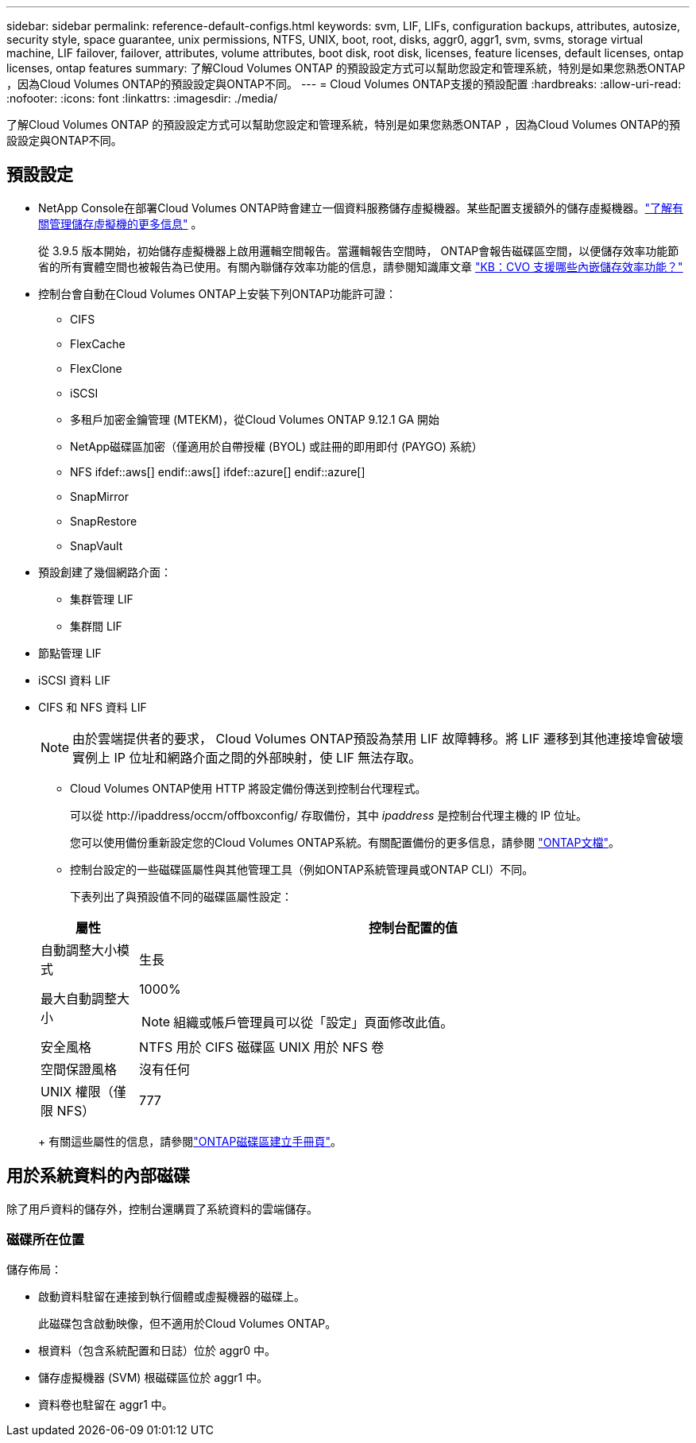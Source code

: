 ---
sidebar: sidebar 
permalink: reference-default-configs.html 
keywords: svm, LIF, LIFs, configuration backups, attributes, autosize, security style, space guarantee, unix permissions, NTFS, UNIX, boot, root, disks, aggr0, aggr1, svm, svms, storage virtual machine, LIF failover, failover, attributes, volume attributes, boot disk, root disk, licenses, feature licenses, default licenses, ontap licenses, ontap features 
summary: 了解Cloud Volumes ONTAP 的預設設定方式可以幫助您設定和管理系統，特別是如果您熟悉ONTAP ，因為Cloud Volumes ONTAP的預設設定與ONTAP不同。 
---
= Cloud Volumes ONTAP支援的預設配置
:hardbreaks:
:allow-uri-read: 
:nofooter: 
:icons: font
:linkattrs: 
:imagesdir: ./media/


[role="lead"]
了解Cloud Volumes ONTAP 的預設設定方式可以幫助您設定和管理系統，特別是如果您熟悉ONTAP ，因為Cloud Volumes ONTAP的預設設定與ONTAP不同。



== 預設設定

* NetApp Console在部署Cloud Volumes ONTAP時會建立一個資料服務儲存虛擬機器。某些配置支援額外的儲存虛擬機器。link:task-managing-svms.html["了解有關管理儲存虛擬機的更多信息"] 。
+
從 3.9.5 版本開始，初始儲存虛擬機器上啟用邏輯空間報告。當邏輯報告空間時， ONTAP會報告磁碟區空間，以便儲存效率功能節省的所有實體空間也被報告為已使用。有關內聯儲存效率功能的信息，請參閱知識庫文章 https://kb.netapp.com/Cloud/Cloud_Volumes_ONTAP/What_Inline_Storage_Efficiency_features_are_supported_with_CVO#["KB：CVO 支援哪些內嵌儲存效率功能？"^]

* 控制台會自動在Cloud Volumes ONTAP上安裝下列ONTAP功能許可證：
+
** CIFS
** FlexCache
** FlexClone
** iSCSI
** 多租戶加密金鑰管理 (MTEKM)，從Cloud Volumes ONTAP 9.12.1 GA 開始
** NetApp磁碟區加密（僅適用於自帶授權 (BYOL) 或註冊的即用即付 (PAYGO) 系統）
** NFS ifdef::aws[] endif::aws[] ifdef::azure[] endif::azure[]
** SnapMirror
** SnapRestore
** SnapVault


* 預設創建了幾個網路介面：
+
** 集群管理 LIF
** 集群間 LIF




ifdef::azure[]

* Azure 中 HA 系統上的 SVM 管理 LIF


endif::azure[]

ifdef::gcp[]

* Google Cloud 中 HA 系統上的 SVM 管理 LIF


endif::gcp[]

ifdef::aws[]

* AWS 中單節點系統上的 SVM 管理 LIF


endif::aws[]

* 節點管理 LIF


ifdef::gcp[]

+ 在 Google Cloud 中，此 LIF 與集群間 LIF 結合在一起。

endif::gcp[]

* iSCSI 資料 LIF
* CIFS 和 NFS 資料 LIF
+

NOTE: 由於雲端提供者的要求， Cloud Volumes ONTAP預設為禁用 LIF 故障轉移。將 LIF 遷移到其他連接埠會破壞實例上 IP 位址和網路介面之間的外部映射，使 LIF 無法存取。

+
** Cloud Volumes ONTAP使用 HTTP 將設定備份傳送到控制台代理程式。
+
可以從 \http://ipaddress/occm/offboxconfig/ 存取備份，其中 _ipaddress_ 是控制台代理主機的 IP 位址。

+
您可以使用備份重新設定您的Cloud Volumes ONTAP系統。有關配置備份的更多信息，請參閱 https://docs.netapp.com/us-en/ontap/system-admin/config-backup-file-concept.html["ONTAP文檔"^]。

** 控制台設定的一些磁碟區屬性與其他管理工具（例如ONTAP系統管理員或ONTAP CLI）不同。
+
下表列出了與預設值不同的磁碟區屬性設定：

+
[cols="15,85"]
|===
| 屬性 | 控制台配置的值 


| 自動調整大小模式 | 生長 


| 最大自動調整大小  a| 
1000%


NOTE: 組織或帳戶管理員可以從「設定」頁面修改此值。



| 安全風格 | NTFS 用於 CIFS 磁碟區 UNIX 用於 NFS 卷 


| 空間保證風格 | 沒有任何 


| UNIX 權限（僅限 NFS） | 777 
|===
+
有關這些屬性的信息，請參閱link:https://docs.netapp.com/us-en/ontap-cli-9121/volume-create.html["ONTAP磁碟區建立手冊頁"]。







== 用於系統資料的內部磁碟

除了用戶資料的儲存外，控制台還購買了系統資料的雲端儲存。

ifdef::aws[]



=== AWS

* 每個節點有三個磁碟用於啟動、根和核心資料：
+
** 47 GiB io1 磁碟用於啟動數據
** 140 GiB gp3 磁碟用於根數據
** 540 GiB gp2 磁碟用於核心數據


* 對於 HA 對：
+
** 兩個用於中介實例的 st1 EBS 卷，其中一個約 8 GiB，用作根磁碟，另一個約 4 GiB，用作資料磁碟
** 每個節點中有一個 140 GiB gp3 磁碟，用於保存另一個節點的根資料副本
+

NOTE: 在某些區域中，可用的EBS磁碟類型只能是gp2。



* 每個啟動磁碟和根磁碟一個 EBS 快照
+

NOTE: 重新啟動時會自動建立快照。

* 當您使用金鑰管理服務 (KMS) 在 AWS 中啟用資料加密時， Cloud Volumes ONTAP的啟動磁碟和根磁碟也會被加密。這包括 HA 對中中介實例的啟動磁碟。磁碟使用您在新增Cloud Volumes ONTAP系統時選擇的 CMK 進行加密。



TIP: 在 AWS 中， NVRAM位於啟動磁碟上。

endif::aws[]

ifdef::azure[]



=== Azure（單節點）

* 三個高級 SSD 磁碟：
+
** 一個 10 GiB 磁碟用於啟動數據
** 一個 140 GiB 磁碟用於根數據
** 一個 512 GiB 磁碟用於NVRAM
+
如果您為Cloud Volumes ONTAP選擇的虛擬機器支援 Ultra SSD，則係統將使用 32 GiB Ultra SSD 作為NVRAM，而不是 Premium SSD。



* 一個 1024 GiB 標準 HDD 磁碟，用於保存核心
* 每個啟動磁碟和根磁碟對應一個 Azure 快照
* 預設情況下，Azure 中的每個磁碟都是靜態加密的。
+
如果您為Cloud Volumes ONTAP選擇的虛擬機器支援 Premium SSD v2 託管磁碟作為資料磁碟，系統將使用 32 GiB Premium SSD v2 託管磁碟作為NVRAM，並使用另一個磁碟作為根磁碟。





=== Azure（HA 對）

.HA 與頁 Blob 對
* 兩個 10 GiB Premium SSD 磁碟用於啟動磁碟區（每個節點一個）
* 兩個用於根卷的 140 GiB 高階儲存頁 Blob（每個節點一個）
* 兩個 1024 GiB 標準 HDD 磁碟用於保存核心（每個節點一個）
* 兩個 512 GiB 高級 SSD 磁碟用於NVRAM （每個節點一個）
* 每個啟動磁碟和根磁碟對應一個 Azure 快照
+

NOTE: 重新啟動時會自動建立快照。

* 預設情況下，Azure 中的每個磁碟都是靜態加密的。


.HA 與多個可用區域中的共用託管磁碟
* 兩個 10 GiB Premium SSD 磁碟用於啟動磁碟區（每個節點一個）
* 兩個 512 GiB 高階 SSD 磁碟用於根磁碟區（每個節點一個）
* 兩個 1024 GiB 標準 HDD 磁碟用於保存核心（每個節點一個）
* 兩個 512 GiB 高級 SSD 磁碟用於NVRAM （每個節點一個）
* 每個啟動磁碟和根磁碟對應一個 Azure 快照
+

NOTE: 重新啟動時會自動建立快照。

* 預設情況下，Azure 中的每個磁碟都是靜態加密的。


.單一可用區域中具有共享託管磁碟的 HA 對
* 兩個 10 GiB Premium SSD 磁碟用於啟動磁碟區（每個節點一個）
* 兩個 512 GiB 高級 SSD 共享託管磁碟，用於根卷（每個節點一個）
* 兩個 1024 GiB 標準 HDD 磁碟用於保存核心（每個節點一個）
* 兩個 512 GiB 高級 SSD 託管磁碟用於NVRAM （每個節點一個）


如果您的虛擬機器支援高級 SSD v2 託管磁碟作為資料磁碟，它將使用 32 GiB 高級 SSD v2 託管磁碟作為NVRAM ，並使用 512 GiB 高級 SSD v2 共用託管磁碟作為根磁碟區。

當滿足以下條件時，您可以在單一可用區域中部署 HA 對並使用進階 SSD v2 託管磁碟：

* Cloud Volumes ONTAP的版本為 9.15.1 或更高版本。
* 所選區域和區域支援高級 SSD v2 託管磁碟。有關受支援區域的信息，請參閱 https://azure.microsoft.com/en-us/explore/global-infrastructure/products-by-region/["Microsoft Azure 網站：按地區提供的產品"^]。
* 訂閱已註冊為 Microsoftlink:task-saz-feature.html["Microsoft.Compute/VMOrchestratorZonalMultiFD 功能"] 。


endif::azure[]

ifdef::gcp[]



=== Google Cloud（單節點）

* 一個 10 GiB SSD 永久磁碟，用於儲存啟動數據
* 一個 64 GiB SSD 持久性磁碟，用於儲存根數據
* 一個 500 GiB SSD 持久性磁碟，用於NVRAM
* 一個 315 GiB 標準持久性磁碟，用於保存核心
* 啟動和根資料的快照
+

NOTE: 重新啟動時會自動建立快照。

* 預設情況下，啟動磁碟和根磁碟是加密的。




=== Google Cloud（高可用性對）

* 兩個 10 GiB SSD 持久性磁碟用於啟動數據
* 四個 64 GiB SSD 持久性磁碟用於根數據
* 兩個 500 GiB SSD 持久性磁碟用於NVRAM
* 兩個 315 GiB 標準持久性磁碟，用於保存核心
* 一個 10 GiB 標準持久性磁碟，用於儲存中介數據
* 一個 10 GiB 標準永久磁碟，用於中介啟動數據
* 啟動和根資料的快照
+

NOTE: 重新啟動時會自動建立快照。

* 預設情況下，啟動磁碟和根磁碟是加密的。


endif::gcp[]



=== 磁碟所在位置

儲存佈局：

* 啟動資料駐留在連接到執行個體或虛擬機器的磁碟上。
+
此磁碟包含啟動映像，但不適用於Cloud Volumes ONTAP。

* 根資料（包含系統配置和日誌）位於 aggr0 中。
* 儲存虛擬機器 (SVM) 根磁碟區位於 aggr1 中。
* 資料卷也駐留在 aggr1 中。

